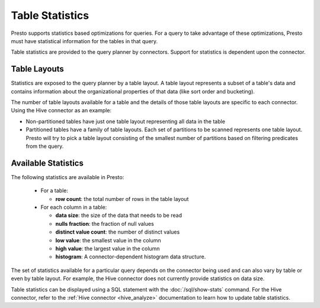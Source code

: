 ================
Table Statistics
================

Presto supports statistics based optimizations for queries. For a query to take
advantage of these optimizations, Presto must have statistical information for
the tables in that query.

Table statistics are provided to the query planner by connectors. Support for
statistics is dependent upon the connector.

Table Layouts
-------------

Statistics are exposed to the query planner by a table layout. A table layout
represents a subset of a table's data and contains information about the
organizational properties of that data (like sort order and bucketing).

The number of table layouts available for a table and the details of those table
layouts are specific to each connector.  Using the Hive connector as an example:

* Non-partitioned tables have just one table layout representing all data in the table
* Partitioned tables have a family of table layouts. Each set of partitions to
  be scanned represents one table layout.  Presto will try to pick a table
  layout consisting of the smallest number of partitions based on filtering
  predicates from the query.

Available Statistics
--------------------

The following statistics are available in Presto:

 * For a table:

   * **row count**: the total number of rows in the table layout

 * For each column in a table:

   * **data size**: the size of the data that needs to be read
   * **nulls fraction**: the fraction of null values
   * **distinct value count**: the number of distinct values
   * **low value**: the smallest value in the column
   * **high value**: the largest value in the column
   * **histogram**: A connector-dependent histogram data structure.

The set of statistics available for a particular query depends on the connector
being used and can also vary by table or even by table layout. For example, the
Hive connector does not currently provide statistics on data size.

Table statistics can be displayed using a SQL statement with the
:doc:`/sql/show-stats` command. For the Hive connector, refer to the
:ref:`Hive connector <hive_analyze>` documentation to learn how to update table
statistics.
